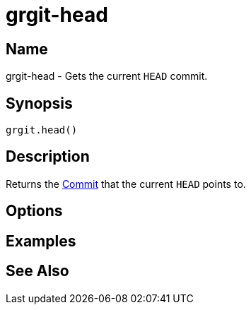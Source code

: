 = grgit-head
:jbake-title: grgit-head
:jbake-type: page
:jbake-status: published

== Name

grgit-head - Gets the current `HEAD` commit.

== Synopsis

[source, groovy]
----
grgit.head()
----

== Description

Returns the link:http://ajoberstar.org/grgit/docs/grgit-core/groovydoc/org/ajoberstar/grgit/Commit.html[Commit] that the current `HEAD` points to.

== Options

== Examples

== See Also
